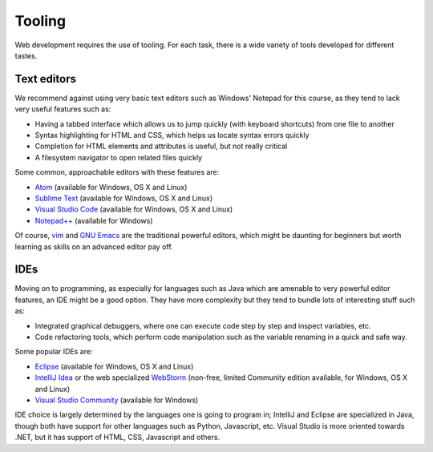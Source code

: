 Tooling
=======

Web development requires the use of tooling. For each task, there is a wide
variety of tools developed for different tastes. 

Text editors
------------

We recommend against using very basic text editors such as Windows' Notepad for
this course, as they tend to lack very useful features such as:

* Having a tabbed interface which allows us to jump quickly (with keyboard
  shortcuts) from one file to another
* Syntax highlighting for HTML and CSS, which helps us locate syntax errors
  quickly
* Completion for HTML elements and attributes is useful, but not really
  critical
* A filesystem navigator to open related files quickly

Some common, approachable editors with these features are:

* `Atom <https://atom.io/>`_ (available for Windows, OS X and Linux)
* `Sublime Text <https://www.sublimetext.com/>`_ (available for Windows, OS X
  and Linux)
* `Visual Studio Code <https://code.visualstudio.com/>`_ (available for
  Windows, OS X and Linux)
* `Notepad++ <https://notepad-plus-plus.org/>`_ (available for Windows)

Of course, `vim <http://www.vim.org/>`_ and
`GNU Emacs <https://www.gnu.org/software/emacs/>`_ are the traditional powerful
editors, which might be daunting for beginners but worth learning as skills
on an advanced editor pay off.

IDEs
----

Moving on to programming, as especially for languages such as Java which are
amenable to very powerful editor features, an IDE might be a good option. They
have more complexity but they tend to bundle lots of interesting stuff such as:

* Integrated graphical debuggers, where one can execute code step by step and
  inspect variables, etc.
* Code refactoring tools, which perform code manipulation such as the variable
  renaming in a quick and safe way.

Some popular IDEs are:

* `Eclipse <http://www.eclipse.org/>`_ (available for Windows, OS X
  and Linux)
* `IntelliJ Idea <https://www.jetbrains.com/idea/>`_ or the web specialized
  `WebStorm <https://www.jetbrains.com/webstorm/>`_ (non-free, limited
  Community edition available, for Windows, OS X and Linux)
* `Visual Studio Community <https://www.visualstudio.com/en-us/products/visual-studio-community-vs.aspx>`_
  (available for Windows)

IDE choice is largely determined by the languages one is going to program in;
IntelliJ and Eclipse are specialized in Java, though both have support for
other languages such as Python, Javascript, etc. Visual Studio is more
oriented towards .NET, but it has support of HTML, CSS, Javascript and others.
